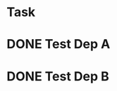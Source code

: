 
* Task
  :PROPERTIES:
  :ID:       59A2FCFF-BF7E-4E6B-93E5-6B73913CC86D
  :BLOCKER:  id("85E3018F-BD08-448D-BAB4-E4E9F0D42375" "2BC72048-170C-4897-8901-D7029ADA5E44")
  :END:

* DONE Test Dep A 
  :PROPERTIES:
  :ID:       85E3018F-BD08-448D-BAB4-E4E9F0D42375
  :END:

  
* DONE Test Dep B
  :PROPERTIES:
  :ID:       2BC72048-170C-4897-8901-D7029ADA5E44
  :END:
